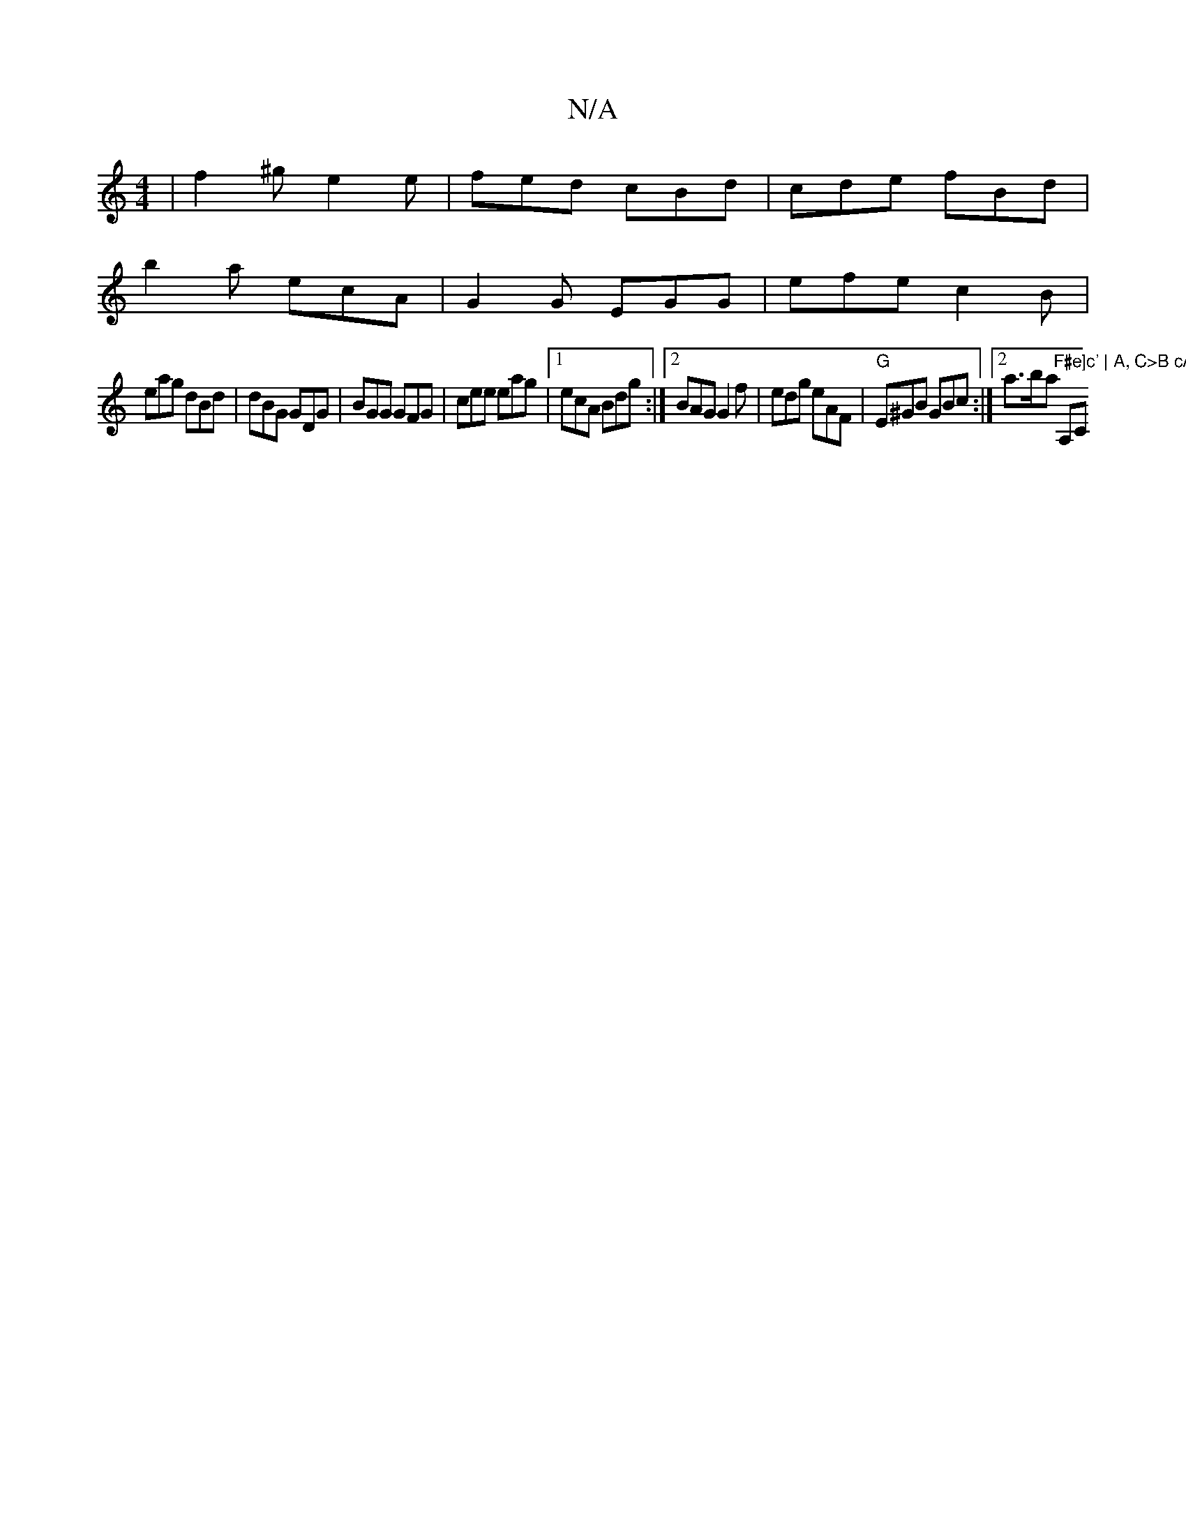 X:1
T:N/A
M:4/4
R:N/A
K:Cmajor
| f2^g e2e | fed cBd | cde fBd |
b2a ecA | G2G EGG | efe c2B |
eag dBd | dBG GDG | BGG GFG| cee eag |1 ecA Bdg :|2 BAG G2 f | edg eAF | "G"E^GB GBc:|[2 a>ba "F#e]c' | A, C>B cAGE | "A,C"ECG | ec c GAB